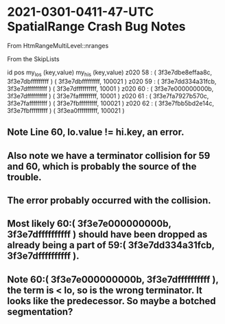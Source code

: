 

* 2021-0301-0411-47-UTC SpatialRange Crash Bug Notes

From HtmRangeMultiLevel::nranges

From the SkipLists

id   pos  my_los (key,value)                     my_his (key,value)
z020 58 : ( 3f3e7dbe8effaa8c, 3f3e7dbfffffffff ) ( 3f3e7dbfffffffff, 100021 ) 
z020 59 : ( 3f3e7dd334a31fcb, 3f3e7dffffffffff ) ( 3f3e7dffffffffff, 10001 ) 
z020 60 : ( 3f3e7e000000000b, 3f3e7dffffffffff ) ( 3f3e7fafffffffff, 10001 ) 
z020 61 : ( 3f3e7fa7927b570c, 3f3e7fafffffffff ) ( 3f3e7fbfffffffff, 100021 ) 
z020 62 : ( 3f3e7fbb5bd2e14c, 3f3e7fbfffffffff ) ( 3f3ea0ffffffffff, 100021 ) 

** Note Line 60, lo.value != hi.key, an error.

** Also note we have a terminator collision for 59 and 60, which is probably the source of the trouble.

** The error probably occurred with the collision. 

** Most likely 60:( 3f3e7e000000000b, 3f3e7dffffffffff ) should have been dropped as already being a part of 59:( 3f3e7dd334a31fcb, 3f3e7dffffffffff ).

** Note 60:( 3f3e7e000000000b, 3f3e7dffffffffff ), the term is < lo, so is the wrong terminator. It looks like the predecessor. So maybe a botched segmentation?


